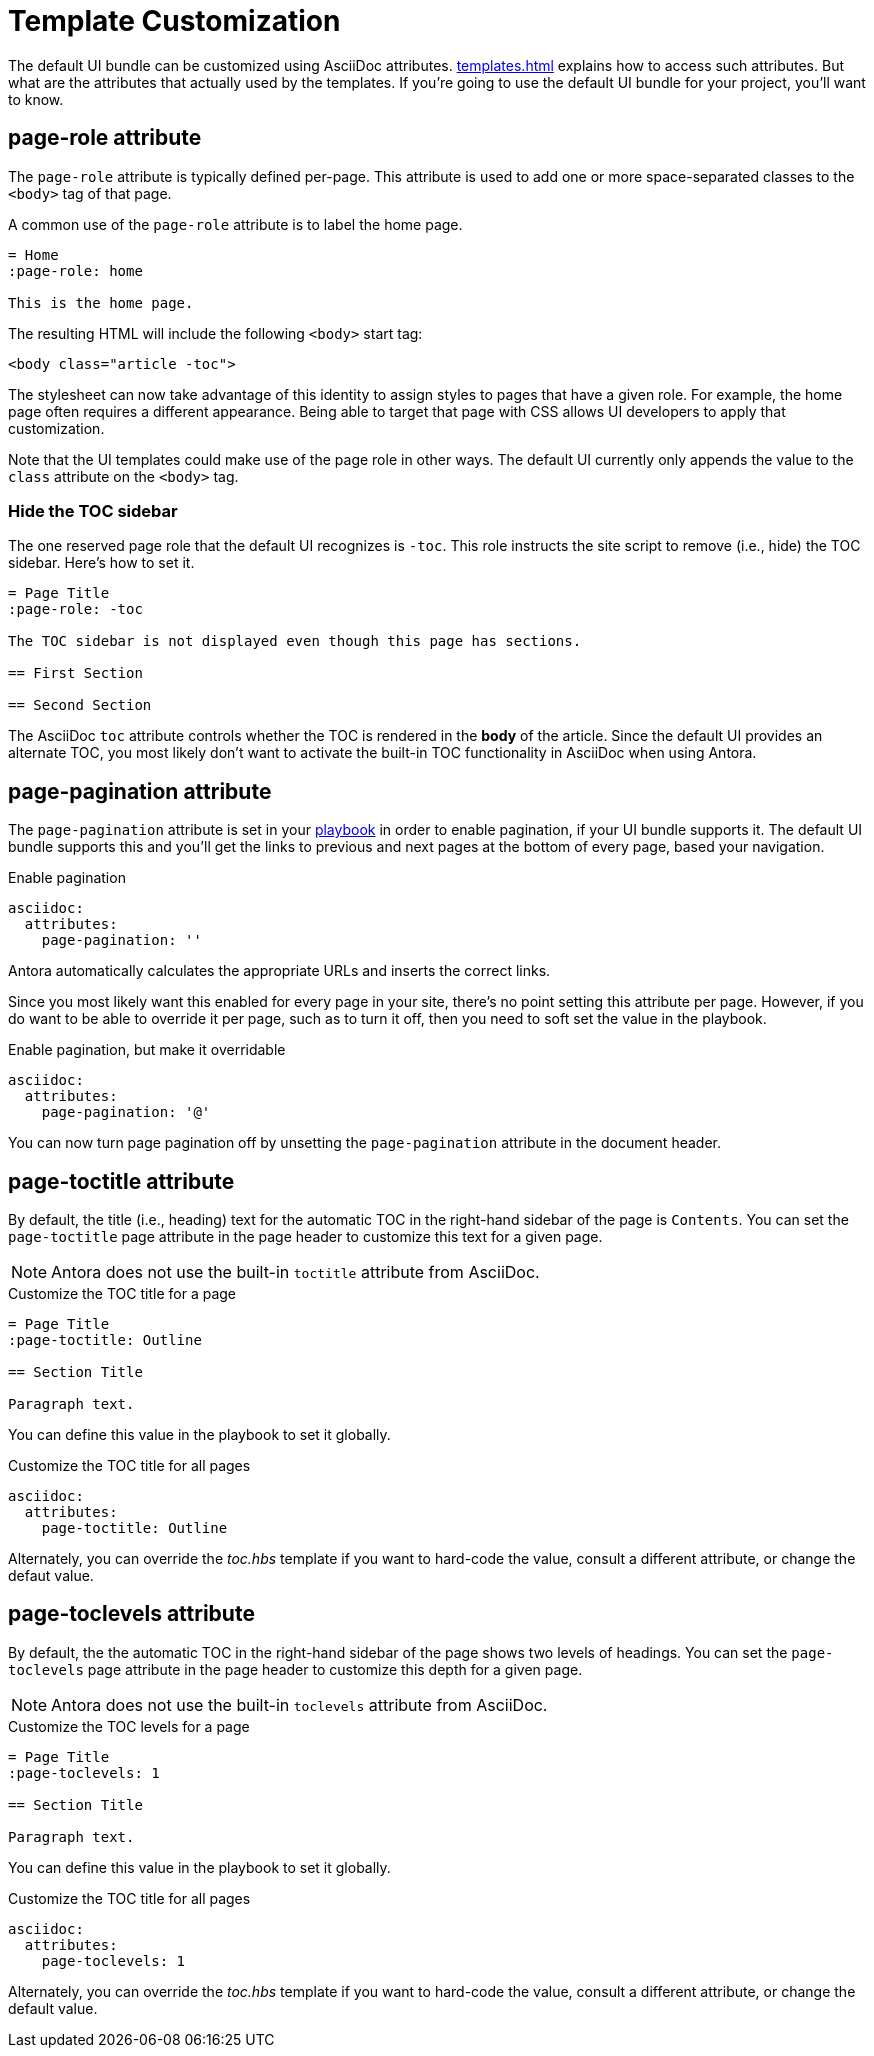 = Template Customization

The default UI bundle can be customized using AsciiDoc attributes.
xref:templates.adoc[] explains how to access such attributes.
But what are the attributes that actually used by the templates.
If you're going to use the default UI bundle for your project, you'll want to know.

== page-role attribute

The `page-role` attribute is typically defined per-page.
This attribute is used to add one or more space-separated classes to the `<body>` tag of that page.

A common use of the `page-role` attribute is to label the home page.

[,asciidoc]
----
= Home
:page-role: home

This is the home page.
----

////
Alternately, the role can be set on the document itself.

[,asciidoc]
----
[.home]
= Home

This is the home page.
----
////

The resulting HTML will include the following `<body>` start tag:

[,html]
----
<body class="article -toc">
----

The stylesheet can now take advantage of this identity to assign styles to pages that have a given role.
For example, the home page often requires a different appearance.
Being able to target that page with CSS allows UI developers to apply that customization.

Note that the UI templates could make use of the page role in other ways.
The default UI currently only appends the value to the `class` attribute on the `<body>` tag.

=== Hide the TOC sidebar

The one reserved page role that the default UI recognizes is `-toc`.
This role instructs the site script to remove (i.e., hide) the TOC sidebar.
Here's how to set it.

[,asciidoc]
----
= Page Title
:page-role: -toc

The TOC sidebar is not displayed even though this page has sections.

== First Section

== Second Section
----

The AsciiDoc `toc` attribute controls whether the TOC is rendered in the *body* of the article.
Since the default UI provides an alternate TOC, you most likely don't want to activate the built-in TOC functionality in AsciiDoc when using Antora.

== page-pagination attribute

The `page-pagination` attribute is set in your xref:antora:playbook:asciidoc-attributes.adoc[playbook] in order to enable pagination, if your UI bundle supports it.
The default UI bundle supports this and you'll get the links to previous and next pages at the bottom of every page, based your navigation.

.Enable pagination
[,yaml]
----
asciidoc:
  attributes:
    page-pagination: ''
----

Antora automatically calculates the appropriate URLs and inserts the correct links.

Since you most likely want this enabled for every page in your site, there's no point setting this attribute per page.
However, if you do want to be able to override it per page, such as to turn it off, then you need to soft set the value in the playbook.

.Enable pagination, but make it overridable
[,yaml]
----
asciidoc:
  attributes:
    page-pagination: '@'
----

You can now turn page pagination off by unsetting the `page-pagination` attribute in the document header.

== page-toctitle attribute

By default, the title (i.e., heading) text for the automatic TOC in the right-hand sidebar of the page is `Contents`.
You can set the `page-toctitle` page attribute in the page header to customize this text for a given page.

NOTE: Antora does not use the built-in `toctitle` attribute from AsciiDoc.

.Customize the TOC title for a page
[,asciidoc]
----
= Page Title
:page-toctitle: Outline

== Section Title

Paragraph text.
----

You can define this value in the playbook to set it globally.

.Customize the TOC title for all pages
[,yaml]
----
asciidoc:
  attributes:
    page-toctitle: Outline
----

Alternately, you can override the [.path]_toc.hbs_ template if you want to hard-code the value, consult a different attribute, or change the defaut value.

== page-toclevels attribute

By default, the the automatic TOC in the right-hand sidebar of the page shows two levels of headings.
You can set the `page-toclevels` page attribute in the page header to customize this depth for a given page.

NOTE: Antora does not use the built-in `toclevels` attribute from AsciiDoc.

.Customize the TOC levels for a page
[,asciidoc]
----
= Page Title
:page-toclevels: 1

== Section Title

Paragraph text.
----

You can define this value in the playbook to set it globally.

.Customize the TOC title for all pages
[,yaml]
----
asciidoc:
  attributes:
    page-toclevels: 1
----

Alternately, you can override the [.path]_toc.hbs_ template if you want to hard-code the value, consult a different attribute, or change the default value.
